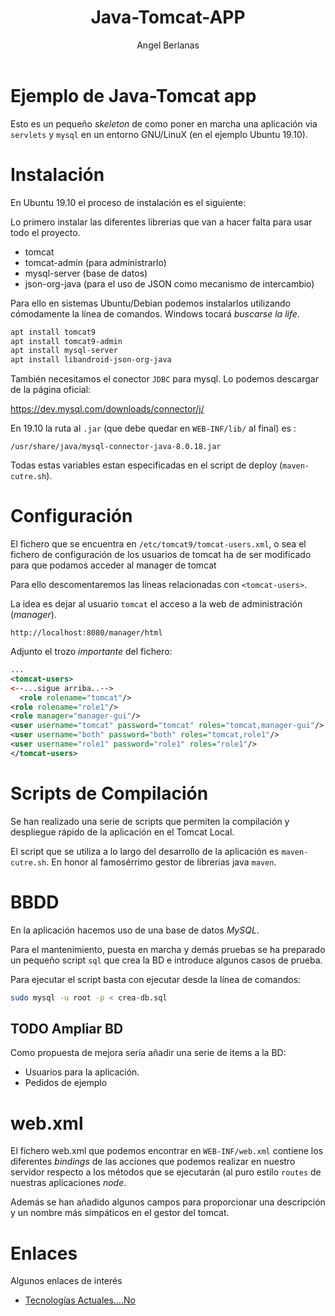 #+TITLE: Java-Tomcat-APP
#+AUTHOR: Angel Berlanas
#+latex_header: \hypersetup{colorlinks=true,linkcolor=black}

* Ejemplo de Java-Tomcat app

  Esto es un pequeño /skeleton/ de como poner en marcha una aplicación via
  ~servlets~ y ~mysql~ en un entorno GNU/LinuX (en el ejemplo Ubuntu 19.10).

* Instalación

  En Ubuntu 19.10 el proceso de instalación es el siguiente:

  Lo primero instalar las diferentes librerias que van a hacer falta para usar
  todo el proyecto.

  * tomcat 
  * tomcat-admin (para administrarlo)
  * mysql-server (base de datos)
  * json-org-java (para el uso de JSON como mecanismo de intercambio)
  
  Para ello en sistemas Ubuntu/Debian podemos instalarlos utilizando cómodamente
  la línea de comandos. Windows tocará /buscarse la life/.

#+BEGIN_SRC bash
apt install tomcat9
apt install tomcat9-admin
apt install mysql-server
apt install libandroid-json-org-java
#+END_SRC


  También necesitamos el conector ~JDBC~ para mysql. Lo podemos descargar de la página
  oficial:

  https://dev.mysql.com/downloads/connector/j/

  En 19.10 la ruta al ~.jar~ (que debe quedar en ~WEB-INF/lib/~ al final) es : 
 
  ~/usr/share/java/mysql-connector-java-8.0.18.jar~

  Todas estas variables estan especificadas en el script de deploy (~maven-cutre.sh~).
  
* Configuración
  
  El fichero que se encuentra en ~/etc/tomcat9/tomcat-users.xml~, o sea el
  fichero de configuración de los usuarios de tomcat ha de ser modificado para
  que podamos acceder al manager de tomcat

  Para ello descomentaremos las líneas relacionadas con ~<tomcat-users>~.

  La idea es dejar al usuario ~tomcat~ el acceso a la web de administración
  (/manager/).

  ~http://localhost:8080/manager/html~

  Adjunto el trozo /importante/ del fichero:

  #+BEGIN_SRC xml
  ...
  <tomcat-users>
  <--...sigue arriba..-->
    <role rolename="tomcat"/>
  <role rolename="role1"/>
  <role manager="manager-gui"/>
  <user username="tomcat" password="tomcat" roles="tomcat,manager-gui"/>
  <user username="both" password="both" roles="tomcat,role1"/>
  <user username="role1" password="role1" roles="role1"/>
  </tomcat-users>
  #+END_SRC

* Scripts de Compilación

  Se han realizado una serie de scripts que permiten la compilación y despliegue
  rápido de la aplicación en el Tomcat Local.

  El script que se utiliza a lo largo del desarrollo de la aplicación es
  ~maven-cutre.sh~. En honor al famosérrimo gestor de librerias java ~maven~.

* BBDD
   
   En la aplicación hacemos uso de una base de datos /MySQL/.
   
   Para el mantenimiento, puesta en marcha y demás pruebas se ha preparado un
   pequeño script ~sql~ que crea la BD e introduce algunos casos de prueba.
  
   Para ejecutar el script basta con ejecutar desde la línea de comandos:

   #+BEGIN_SRC bash
   sudo mysql -u root -p < crea-db.sql
   #+END_SRC

** TODO Ampliar BD 
    
    Como propuesta de mejora sería añadir una serie de items a la BD:

    * Usuarios para la aplicación.
    * Pedidos de ejemplo
   
* web.xml

  El fichero web.xml que podemos encontrar en ~WEB-INF/web.xml~ contiene los
  diferentes /bindings/ de las acciones que podemos realizar en nuestro servidor
  respecto a los métodos que se ejecutarán (al puro estilo ~routes~ de nuestras
  aplicaciones /node/.
  
  Además se han añadido algunos campos para proporcionar una descripción y un
  nombre más simpáticos en el gestor del tomcat.

* Enlaces

  Algunos enlaces de interés
  
  * [[https://stackoverflow.com/questions/2370960/generate-an-html-response-in-a-java-servlet][Tecnologías Actuales....No]]


  

